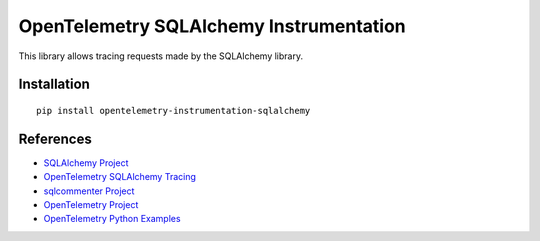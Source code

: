 OpenTelemetry SQLAlchemy Instrumentation
========================================

|pypi|

.. |pypi| image:: https://badge.fury.io/py/opentelemetry-instrumentation-sqlalchemy.svg
   :target: https://pypi.org/project/opentelemetry-instrumentation-sqlalchemy/

This library allows tracing requests made by the SQLAlchemy library.

Installation
------------

::

    pip install opentelemetry-instrumentation-sqlalchemy


References
----------

* `SQLAlchemy Project <https://www.sqlalchemy.org/>`_
* `OpenTelemetry SQLAlchemy Tracing <https://opentelemetry-python-contrib.readthedocs.io/en/latest/instrumentation/sqlalchemy/sqlalchemy.html>`_
* `sqlcommenter Project <https://google.github.io/sqlcommenter/>`_
* `OpenTelemetry Project <https://opentelemetry.io/>`_
* `OpenTelemetry Python Examples <https://github.com/open-telemetry/opentelemetry-python/tree/main/docs/examples>`_
